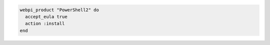 .. This is an included how-to. 

.. To install |windows powershell|  2.0:

.. code-block:: ruby

   webpi_product "PowerShell2" do
     accept_eula true
     action :install
   end



